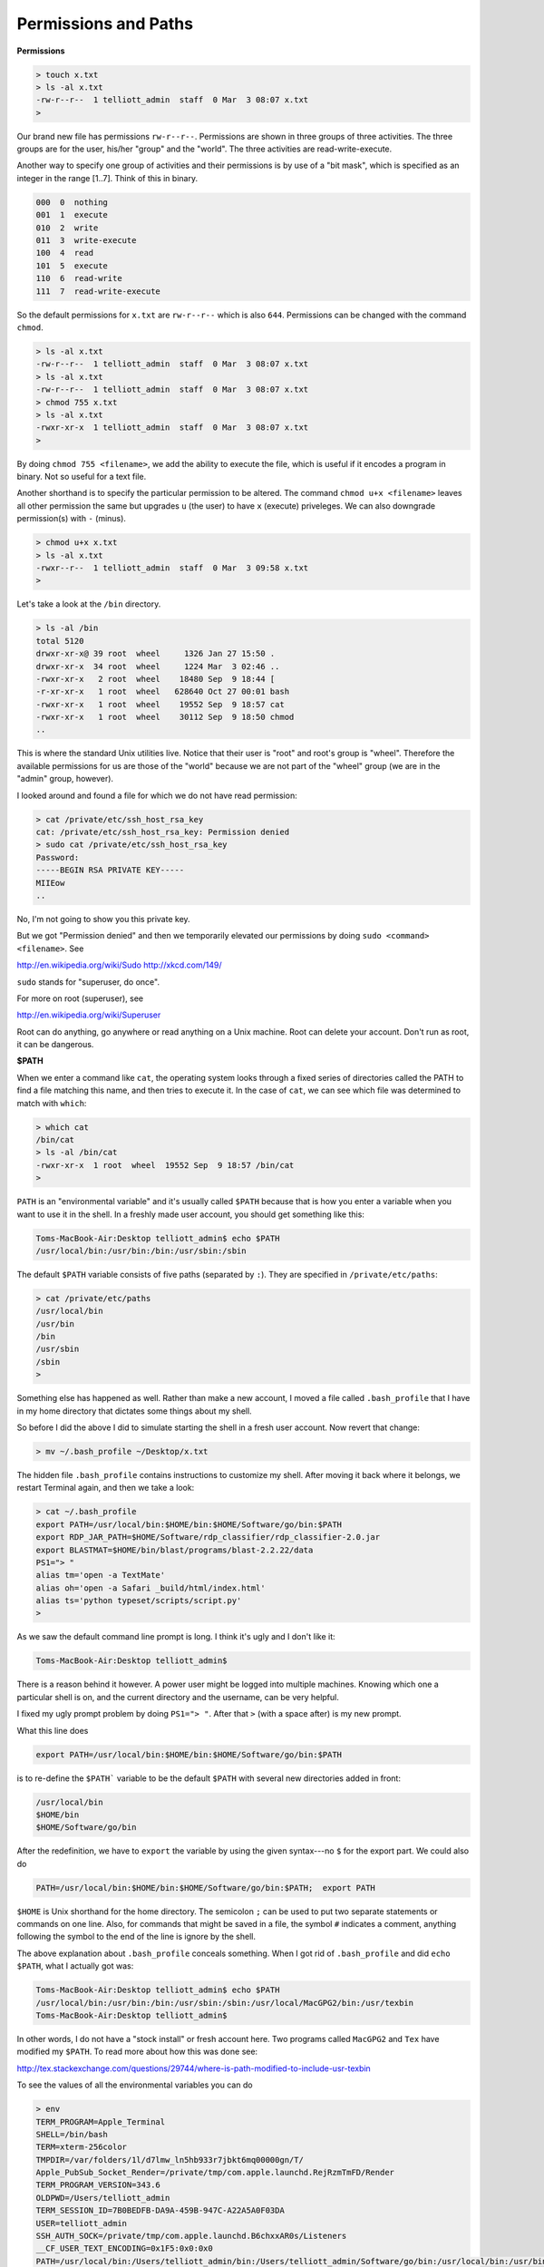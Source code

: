 .. _permissions:

#####################
Permissions and Paths
#####################

**Permissions**

.. sourcecode:: bash

    > touch x.txt
    > ls -al x.txt
    -rw-r--r--  1 telliott_admin  staff  0 Mar  3 08:07 x.txt
    >

Our brand new file has permissions ``rw-r--r--``.  Permissions are shown in three groups of three activities.  The three groups are for the user, his/her "group" and the "world".  The three activities are read-write-execute.

Another way to specify one group of activities and their permissions is by use of a "bit mask", which is specified as an integer in the range [1..7].  Think of this in binary.

.. sourcecode:: bash

    000  0  nothing
    001  1  execute
    010  2  write
    011  3  write-execute
    100  4  read
    101  5  execute
    110  6  read-write
    111  7  read-write-execute

So the default permissions for ``x.txt`` are ``rw-r--r--`` which is also ``644``.  Permissions can be changed with the command ``chmod``.

.. sourcecode:: bash

    > ls -al x.txt
    -rw-r--r--  1 telliott_admin  staff  0 Mar  3 08:07 x.txt
    > ls -al x.txt
    -rw-r--r--  1 telliott_admin  staff  0 Mar  3 08:07 x.txt
    > chmod 755 x.txt
    > ls -al x.txt
    -rwxr-xr-x  1 telliott_admin  staff  0 Mar  3 08:07 x.txt
    >

By doing ``chmod 755 <filename>``, we add the ability to execute the file, which is useful if it encodes a program in binary.  Not so useful for a text file.

Another shorthand is to specify the particular permission to be altered.  The command ``chmod u+x <filename>`` leaves all other permission the same but upgrades ``u`` (the user) to have ``x`` (execute) priveleges.  We can also downgrade permission(s) with ``-`` (minus).

.. sourcecode:: bash

    > chmod u+x x.txt
    > ls -al x.txt
    -rwxr--r--  1 telliott_admin  staff  0 Mar  3 09:58 x.txt
    >
    
Let's take a look at the ``/bin`` directory.

.. sourcecode:: bash

    > ls -al /bin
    total 5120
    drwxr-xr-x@ 39 root  wheel     1326 Jan 27 15:50 .
    drwxr-xr-x  34 root  wheel     1224 Mar  3 02:46 ..
    -rwxr-xr-x   2 root  wheel    18480 Sep  9 18:44 [
    -r-xr-xr-x   1 root  wheel   628640 Oct 27 00:01 bash
    -rwxr-xr-x   1 root  wheel    19552 Sep  9 18:57 cat
    -rwxr-xr-x   1 root  wheel    30112 Sep  9 18:50 chmod
    ..

This is where the standard Unix utilities live.  Notice that their user is "root" and root's group is "wheel".  Therefore the available permissions for us are those of the "world" because we are not part of the "wheel" group (we are in the "admin" group, however).

I looked around and found a file for which we do not have read permission:

.. sourcecode:: bash

    > cat /private/etc/ssh_host_rsa_key
    cat: /private/etc/ssh_host_rsa_key: Permission denied
    > sudo cat /private/etc/ssh_host_rsa_key
    Password:
    -----BEGIN RSA PRIVATE KEY-----
    MIIEow
    ..

No, I'm not going to show you this private key.

But we got "Permission denied" and then we temporarily elevated our permissions by doing ``sudo <command> <filename>``.  See

http://en.wikipedia.org/wiki/Sudo
http://xkcd.com/149/

``sudo`` stands for "superuser, do once".

For more on root (superuser), see

http://en.wikipedia.org/wiki/Superuser

Root can do anything, go anywhere or read anything on a Unix machine.  Root can delete your account.  Don't run as root, it can be dangerous.

**$PATH**

When we enter a command like ``cat``, the operating system looks through a fixed series of directories called the PATH to find a file matching this name, and then tries to execute it.  In the case of ``cat``, we can see which file was determined to match with ``which``:

.. sourcecode:: bash

    > which cat
    /bin/cat
    > ls -al /bin/cat
    -rwxr-xr-x  1 root  wheel  19552 Sep  9 18:57 /bin/cat
    >

``PATH`` is an "environmental variable" and it's usually called ``$PATH`` because that is how you enter a variable when you want to use it in the shell.  In a freshly made user account, you should get something like this:

.. sourcecode:: bash

    Toms-MacBook-Air:Desktop telliott_admin$ echo $PATH
    /usr/local/bin:/usr/bin:/bin:/usr/sbin:/sbin

The default ``$PATH`` variable consists of five paths (separated by ``:``).  They are specified in ``/private/etc/paths``:

.. sourcecode:: bash

    > cat /private/etc/paths
    /usr/local/bin
    /usr/bin
    /bin
    /usr/sbin
    /sbin
    >

Something else has happened as well.  Rather than make a new account, I moved a file called ``.bash_profile`` that I have in my home directory that dictates some things about my shell.  

So before I did the above I did to simulate starting the shell in a fresh user account.  Now revert that change:

.. sourcecode:: bash

    > mv ~/.bash_profile ~/Desktop/x.txt

The hidden file ``.bash_profile`` contains instructions to customize my shell.  After moving it back where it belongs, we restart Terminal again, and then we take a look:

.. sourcecode:: bash

    > cat ~/.bash_profile
    export PATH=/usr/local/bin:$HOME/bin:$HOME/Software/go/bin:$PATH
    export RDP_JAR_PATH=$HOME/Software/rdp_classifier/rdp_classifier-2.0.jar
    export BLASTMAT=$HOME/bin/blast/programs/blast-2.2.22/data
    PS1="> "
    alias tm='open -a TextMate'
    alias oh='open -a Safari _build/html/index.html'
    alias ts='python typeset/scripts/script.py'
    >
    
As we saw the default command line prompt is long.  I think it's ugly and I don't like it:

.. sourcecode:: bash

    Toms-MacBook-Air:Desktop telliott_admin$ 
    
There is a reason behind it however.  A power user might be logged into multiple machines.  Knowing which one a particular shell is on, and the current directory and the username, can be very helpful.

I fixed my ugly prompt problem by doing ``PS1="> "``.  After that ``>`` (with a space after) is my new prompt.

What this line does

.. sourcecode:: bash

    export PATH=/usr/local/bin:$HOME/bin:$HOME/Software/go/bin:$PATH

is to re-define the ``$PATH``` variable to be the default ``$PATH`` with several new directories added in front:

.. sourcecode:: bash

    /usr/local/bin
    $HOME/bin
    $HOME/Software/go/bin

After the redefinition, we have to ``export`` the variable by using the given syntax---no ``$`` for the export part.  We could also do

.. sourcecode:: bash

    PATH=/usr/local/bin:$HOME/bin:$HOME/Software/go/bin:$PATH;  export PATH

``$HOME`` is Unix shorthand for the home directory.  The semicolon ``;`` can be used to put two separate statements or commands on one line.  Also, for commands that might be saved in a file, the symbol ``#`` indicates a comment, anything following the symbol to the end of the line is ignore by the shell.

The above explanation about ``.bash_profile`` conceals something.  When I got rid of ``.bash_profile`` and did ``echo $PATH``, what I actually got was:

.. sourcecode:: bash

    Toms-MacBook-Air:Desktop telliott_admin$ echo $PATH
    /usr/local/bin:/usr/bin:/bin:/usr/sbin:/sbin:/usr/local/MacGPG2/bin:/usr/texbin
    Toms-MacBook-Air:Desktop telliott_admin$

In other words, I do not have a "stock install" or fresh account here.  Two programs called ``MacGPG2`` and ``Tex`` have modified my ``$PATH``.  To read more about how this was done see:

http://tex.stackexchange.com/questions/29744/where-is-path-modified-to-include-usr-texbin

To see the values of all the environmental variables you can do

.. sourcecode:: bash

    > env
    TERM_PROGRAM=Apple_Terminal
    SHELL=/bin/bash
    TERM=xterm-256color
    TMPDIR=/var/folders/1l/d7lmw_ln5hb933r7jbkt6mq00000gn/T/
    Apple_PubSub_Socket_Render=/private/tmp/com.apple.launchd.RejRzmTmFD/Render
    TERM_PROGRAM_VERSION=343.6
    OLDPWD=/Users/telliott_admin
    TERM_SESSION_ID=7B0BEDFB-DA9A-459B-947C-A22A5A0F03DA
    USER=telliott_admin
    SSH_AUTH_SOCK=/private/tmp/com.apple.launchd.B6chxxAR0s/Listeners
    __CF_USER_TEXT_ENCODING=0x1F5:0x0:0x0
    PATH=/usr/local/bin:/Users/telliott_admin/bin:/Users/telliott_admin/Software/go/bin:/usr/local/bin:/usr/bin:/bin:/usr/sbin:/sbin:/usr/local/MacGPG2/bin:/usr/texbin
    PWD=/Users/telliott_admin/.gnupg
    LANG=en_US.UTF-8
    XPC_FLAGS=0x0
    XPC_SERVICE_NAME=0
    SHLVL=1
    HOME=/Users/telliott_admin
    LOGNAME=telliott_admin
    BLASTMAT=/Users/telliott_admin/bin/blast/programs/blast-2.2.22/data
    RDP_JAR_PATH=/Users/telliott_admin/Software/rdp_classifier/rdp_classifier-2.0.jar
    _=/usr/bin/env
    >

Most of the them are not very interesting to me, but the last two were set using these lines in ``~/.bash_profile``

.. sourcecode:: bash

    export RDP_JAR_PATH=$HOME/Software/rdp_classifier/rdp_classifier-2.0.jar
    export BLASTMAT=$HOME/bin/blast/programs/blast-2.2.22/data

It's the same usage as for ``$PATH``

Read more about setting environmental variables here:

http://stackoverflow.com/questions/135688/setting-environment-variables-in-os-x

Why talk so much about ``$PATH``?

For one thing, a poorly formed ``$PATH`` can be the source of headaches and failures when you install software from the command line.  Also, modifying $PATH helps to keep things organized.  The default ``$PATH``
 
.. sourcecode:: bash

    /usr/local/bin:/usr/bin:/bin:/usr/sbin:/sbin

does not include anything in my home directory or sub-directory.  The purpose of adding ``$HOME/bin`` as in

.. sourcecode:: bash

    $HOME/bin:/usr/local/bin:/usr/bin:/bin:/usr/sbin:/sbin
    
is so that I can make a new directory ``~/bin`` and put my own programs there (recall that ``~`` is shorthand for the home directory).  

Let's do something with Python, since it comes with OS X.  Here is a simple Python script:

``hello.py``

.. sourcecode:: python

    print "Hello, world!"

The filename is ``hello.py`` and it's on my Desktop.  I can do this from the ``Desktop`` directory:

.. sourcecode:: bash

    > python hello.py
    Hello, world!
    >

The way this works is that the command ``python`` starts Python.  It is in ``/usr/local/bin/python``

.. sourcecode:: bash

    > which python
    /usr/local/bin/python
    >

and then Python searches a $PATH which includes the directory where the shell is when Python starts, thus allowing it find my script.  

Now, I can add another line to the script

``hello.py``

.. sourcecode:: bash

    #! /usr/local/bin/python
    print "Hello, world!"
    
The ``#!`` is a special instruction that tells the shell to dial up Python and then execute what comes next.

I'll be able to execute this program if I first making it executable with ``chmod`` and then just enter the name of the program

.. sourcecode:: bash

    > ls -al hello.py
    -rw-r--r--@ 1 telliott_admin  staff  46 Mar  3 09:15 hello.py
    > chmod 755 hello.py
    > hello.py
    -bash: hello.py: command not found
    
Well, there is one more wrinkle!  It seems to be a security issue not to allow invocation of a program name by itself from the current directory.  So what we told the shell was to go to the current directory with ``.``, and then come back down to find ``/hello.py``.

.. sourcecode:: bash

    > ./hello.py
    Hello, world!
    >

Now, I don't want a bunch of scripts littering my Desktop.  So I make a directory to hold them, and move this new one there:

.. sourcecode:: bash

    > mkdir ~/bin
    > mv hello.py ~/bin
    > hello.py
    Hello, world!
    >

I won't actually demonstrate this, if but I didn't have ``$HOME:bin`` (that is ``telliott_admin/bin``) on my ``$PATH``, this would not work.  The operating system wouldn't know where to look for ``hello.py``.  At worst, it might find another file with the same name written at another time or even by someone else!

One last topic:  aliases.  Look again at ``.bash_profile``, and particularly at the last 3 lines:

.. sourcecode:: bash

    alias tm='open -a TextMate'
    alias oh='open -a Safari _build/html/index.html'
    alias ts='python typeset/scripts/script.py'

These mean that I can type a shorthand version for the long commands on the right-hand side.  You can do this for basically any command or series of commands (try to make sure that the alias doesn't already have a meaning before you define it).

For example, every time I ``make`` the html for this book, after that I do ``oh`` and it launches the browser so I can see my results immediately.  That's pretty cool.  I do ``make`` frequently so I can visualize the effect of the changes on the page in the browser.
